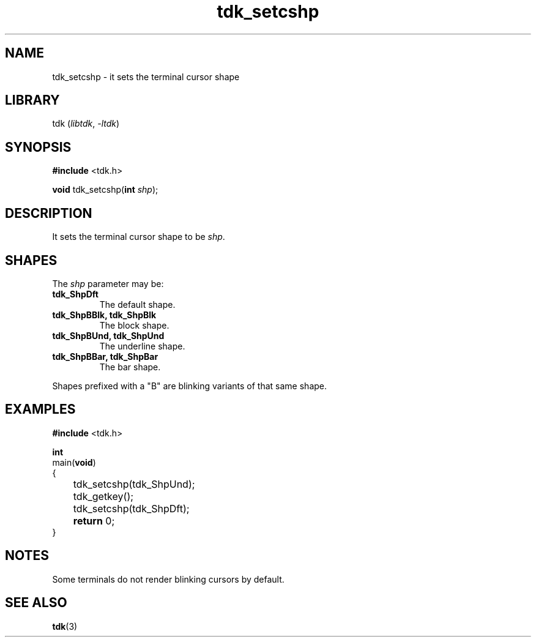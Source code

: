.TH tdk_setcshp 3 ${VERSION}

.SH NAME

.PP
tdk_setcshp - it sets the terminal cursor shape

.SH LIBRARY

.PP
tdk (\fIlibtdk\fR, \fI-ltdk\fR)

.SH SYNOPSIS

.nf
\fB#include\fR <tdk.h>

\fBvoid\fR tdk_setcshp(\fBint\fR \fIshp\fR);
.fi

.SH DESCRIPTION

.PP
It sets the terminal cursor shape to be \fIshp\fR.

.SH SHAPES

.PP
The \fIshp\fR parameter may be:

.TP
.B tdk_ShpDft
The default shape.

.TP
.B tdk_ShpBBlk, tdk_ShpBlk
The block shape.

.TP
.B tdk_ShpBUnd, tdk_ShpUnd
The underline shape.

.TP
.B tdk_ShpBBar, tdk_ShpBar
The bar shape.

.PP
Shapes prefixed with a "B" are blinking variants of that same shape.

.SH EXAMPLES

.nf
\fB#include\fR <tdk.h>

\fBint\fR
main(\fBvoid\fR)
{
	tdk_setcshp(tdk_ShpUnd);
	tdk_getkey();
	tdk_setcshp(tdk_ShpDft);
	\fBreturn\fR 0;
}
.fi

.SH NOTES

.PP
Some terminals do not render blinking cursors by default.

.SH SEE ALSO

.BR tdk (3)
